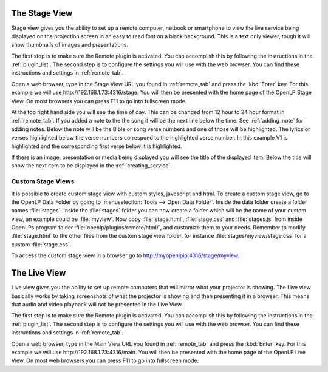 .. _stage_view:

The Stage View
==============

Stage view gives you the ability to set up a remote computer, netbook or 
smartphone to view the live service being displayed on the projection screen in 
an easy to read font on a black background. This is a text only viewer, tough it
will show thumbnails of images and presentations.

The first step is to make sure the Remote plugin is activated. You can accomplish
this by following the instructions in the :ref:`plugin_list`. The second step is to 
configure the settings you will use with the web browser. You can find these 
instructions and settings in :ref:`remote_tab`.

Open a web browser, type in the Stage View URL you found in :ref:`remote_tab` 
and press the :kbd:`Enter` key. For this example we will use 
\http://192.168.1.73:4316/stage. You will then be presented with the home page 
of the OpenLP Stage View. On most browsers you can press F11 to go into
fullscreen mode.

.. image:: pics/stage_view_song_w_note.png

At the top right hand side you will see the time of day. This can be changed 
from 12 hour to 24 hour format in :ref:`remote_tab`. If you added a note to the 
the song it will be the next line below the time. See :ref:`adding_note` 
for adding notes. Below the note will be the Bible or song verse numbers and one 
of those will be highlighted. The lyrics or verses highlighted below the verse 
numbers correspond to the highlighted verse number. In this example V1 is 
highlighted and the corresponding first verse below it is highlighted.

If there is an image, presentation or media being displayed you will see the 
title of the displayed item. Below the title will show the next item to be 
displayed in the :ref:`creating_service`.

.. image:: pics/stage_view_image_w_note.png 

Custom Stage Views
^^^^^^^^^^^^^^^^^^

It is possible to create custom stage view with custom styles, javescript and
html. To create a custom stage view, go to the OpenLP Data Folder by going to
:menuselection:`Tools --> Open Data Folder`. Inside the data folder create a
folder names :file:`stages`. Inside the :file:`stages` folder you can now create
a folder which will be the name of your custom view, an example could be
:file:`myview`. Now copy :file:`stage.html`, :file:`stage.css` and
:file:`stages.js` from inside OpenLPs program folder
:file:`openlp/plugins/remote/html/`, and customize them to your needs. Remember
to modify :file:`stage.html` to the other files from the custom stage view
folder, for instance :file:`stages/myview/stage.css` for a custom
:file:`stage.css`.

To access the custom stage view in a browser go to http://myopenlpip:4316/stage/myview.


.. _main_view:

The Live View
=============

Live view gives you the ability to set up remote computers that will mirror
what your projector is showing. The Live view basically works by taking
screenshots of what the projector is showing and then presenting it in a
browser. This means that audio and video playback will not be presented in the
Live View.

The first step is to make sure the Remote plugin is activated. You can accomplish
this by following the instructions in the :ref:`plugin_list`. The second step is to 
configure the settings you will use with the web browser. You can find these 
instructions and settings in :ref:`remote_tab`.

.. image:: pics/live_view_song.png 

Open a web browser, type in the Main View URL you found in :ref:`remote_tab` 
and press the :kbd:`Enter` key. For this example we will use 
\http://192.168.1.73:4316/main. You will then be presented with the home page 
of the OpenLP Live View. On most web browsers you can press F11 to go into
fullscreen mode.
